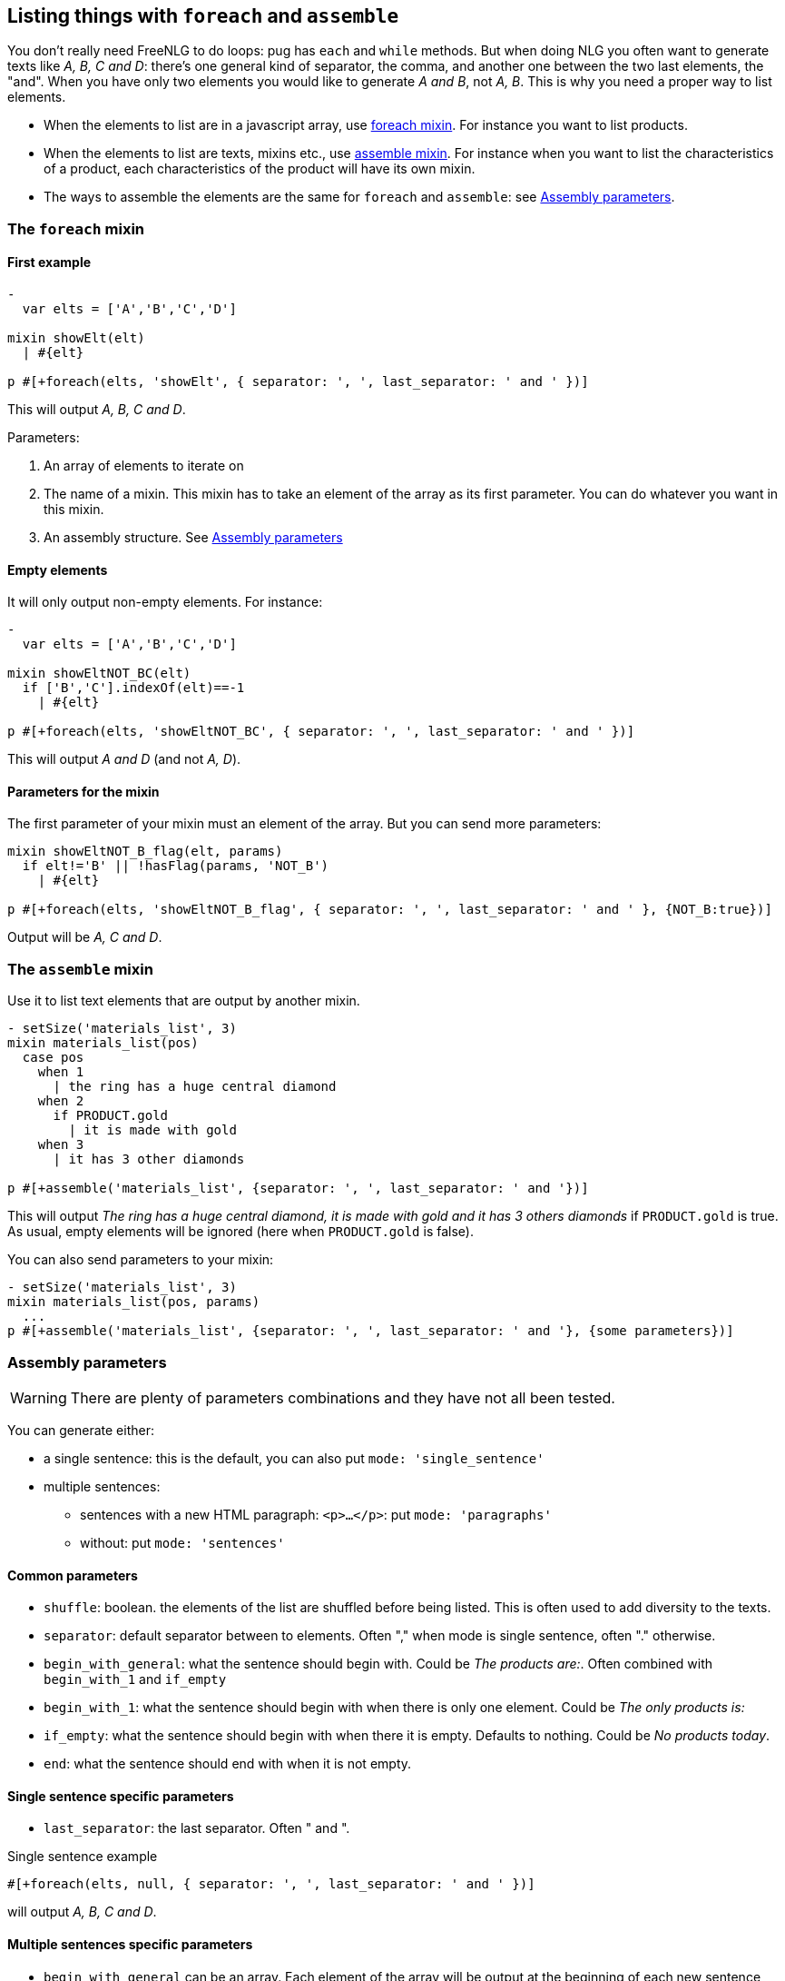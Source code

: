 == Listing things with `foreach` and `assemble`

You don't really need FreeNLG to do loops: pug has `each` and `while` methods. But when doing NLG you often want to generate texts like _A, B, C and D_: there's one general kind of separator, the comma, and another one between the two last elements, the "and".
When you have only two elements you would like to generate _A and B_, not _A, B_.
This is why you need a proper way to list elements.

* When the elements to list are in a javascript array, use <<foreach>>. For instance you want to list products.
* When the elements to list are texts, mixins etc., use <<assemble>>. For instance when you want to list the characteristics of a product, each characteristics of the product will have its own mixin.
* The ways to assemble the elements are the same for `foreach` and `assemble`: see <<assembly_parameters>>.


anchor:foreach[foreach mixin]

=== The `foreach` mixin

==== First example

....
-
  var elts = ['A','B','C','D']

mixin showElt(elt)
  | #{elt}

p #[+foreach(elts, 'showElt', { separator: ', ', last_separator: ' and ' })]
....
This will output _A, B, C and D_.

Parameters:

. An array of elements to iterate on
. The name of a mixin. This mixin has to take an element of the array as its first parameter. You can do whatever you want in this mixin.
. An assembly structure. See <<assembly_parameters>>


==== Empty elements

It will only output non-empty elements. For instance:
....
-
  var elts = ['A','B','C','D']

mixin showEltNOT_BC(elt)
  if ['B','C'].indexOf(elt)==-1
    | #{elt}

p #[+foreach(elts, 'showEltNOT_BC', { separator: ', ', last_separator: ' and ' })]
....
This will output _A and D_ (and not _A, D_).

==== Parameters for the mixin

The first parameter of your mixin must an element of the array. But you can send more parameters:
....
mixin showEltNOT_B_flag(elt, params)
  if elt!='B' || !hasFlag(params, 'NOT_B')
    | #{elt}

p #[+foreach(elts, 'showEltNOT_B_flag', { separator: ', ', last_separator: ' and ' }, {NOT_B:true})]
....
Output will be _A, C and D_.


anchor:assemble[assemble mixin]

=== The `assemble` mixin

Use it to list text elements that are output by another mixin.
....
- setSize('materials_list', 3)
mixin materials_list(pos)
  case pos
    when 1
      | the ring has a huge central diamond
    when 2
      if PRODUCT.gold
        | it is made with gold
    when 3
      | it has 3 other diamonds

p #[+assemble('materials_list', {separator: ', ', last_separator: ' and '})]
....
This will output _The ring has a huge central diamond, it is made with gold and it has 3 others diamonds_ if `PRODUCT.gold` is true.
As usual, empty elements will be ignored (here when `PRODUCT.gold` is false).


You can also send parameters to your mixin:
....
- setSize('materials_list', 3)
mixin materials_list(pos, params)
  ...
p #[+assemble('materials_list', {separator: ', ', last_separator: ' and '}, {some parameters})]
....


anchor:assembly_parameters[Assembly parameters]

=== Assembly parameters

WARNING: There are plenty of parameters combinations and they have not all been tested.

You can generate either:

* a single sentence: this is the default, you can also put `mode: 'single_sentence'`
* multiple sentences:
** sentences with a new HTML paragraph: `<p>...</p>`: put `mode: 'paragraphs'`
** without: put `mode: 'sentences'`

==== Common parameters

* `shuffle`: boolean. the elements of the list are shuffled before being listed. This is often used to add diversity to the texts.
* `separator`: default separator between to elements. Often "," when mode is single sentence, often "." otherwise.
* `begin_with_general`: what the sentence should begin with. Could be _The products are:_. Often combined with `begin_with_1` and `if_empty`
* `begin_with_1`: what the sentence should begin with when there is only one element. Could be _The only products is:_
* `if_empty`: what the sentence should begin with when there it is empty. Defaults to nothing. Could be _No products today_.
* `end`: what the sentence should end with when it is not empty.

==== Single sentence specific parameters

* `last_separator`: the last separator. Often " and ".

.Single sentence example
....
#[+foreach(elts, null, { separator: ', ', last_separator: ' and ' })]
....
will output _A, B, C and D_.


==== Multiple sentences specific parameters

* `begin_with_general` can be an array. Each element of the array will be output at the beginning of each new sentence, until exhaustion.
* `begin_last` : last beginning of sentence. Could be _at last_.
* `begin_last_1`: the previous to last beginning. Could be _finally_.

.Multiple sentences example
....
#[+foreach(['A','B','C','D','E'], null, {mode:'sentences', separator: '.', begin_with_general: ['first,','second,'], begin_last_1: 'as well,', begin_last: 'at last,'})]
....
will output _First, A. Second, B. C. As well, D. At last, E._.

TIP: Classic parameters can be either string or mixins. Using a mixin is convenient when the content is variable, often for `begin_with_1`. These mixins can even receive parameters:

....
mixin mixinLastSep(params)
  if hasFlag(params, 'LAST_SEP_IS_ALT')
    | ALT_LAST_SEP
  else
    | LAST_SEP

p #[+assemble(..., {last_separator: 'mixinLastSep'}, {LAST_SEP_IS_ALT: true})]
....
